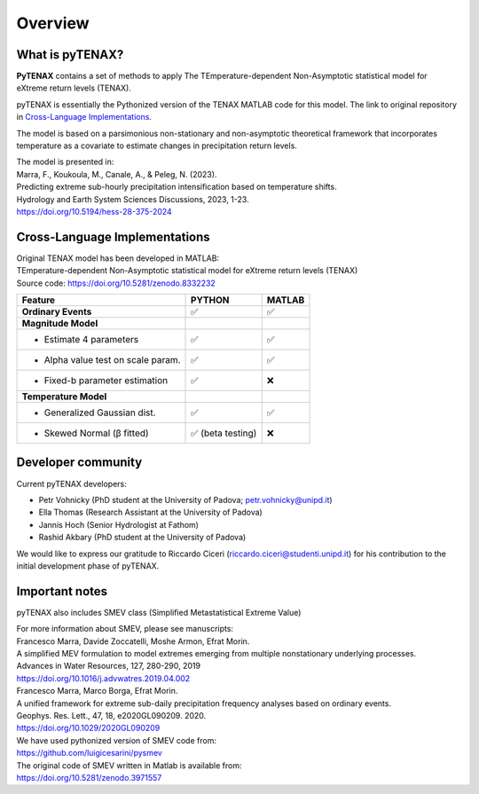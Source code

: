 Overview
============

What is pyTENAX?
------------------

**PyTENAX** contains a set of methods to apply The TEmperature-dependent Non-Asymptotic statistical model for eXtreme return levels (TENAX).

pyTENAX is essentially the Pythonized version of the TENAX MATLAB code for this model.
The link to original repository in `Cross-Language Implementations`_.

The model is based on a parsimonious non-stationary and non-asymptotic theoretical framework that 
incorporates temperature as a covariate to estimate changes in precipitation return levels.

| The model is presented in: 
| Marra, F., Koukoula, M., Canale, A., & Peleg, N. (2023).
| Predicting extreme sub-hourly precipitation intensification based on temperature shifts. 
| Hydrology and Earth System Sciences Discussions, 2023, 1-23.
| https://doi.org/10.5194/hess-28-375-2024

.. _cross-language-implementations:

Cross-Language Implementations
--------------------------------

| Original TENAX model has been developed in MATLAB:
| TEmperature-dependent Non-Asymptotic statistical model for eXtreme return levels (TENAX)
| Source code: https://doi.org/10.5281/zenodo.8332232

+-----------------------------------+------------------------+------------------------+
| **Feature**                       | **PYTHON**             | **MATLAB**             |
+===================================+========================+========================+
| **Ordinary Events**               | ✅                     | ✅                     |
+-----------------------------------+------------------------+------------------------+
| **Magnitude Model**               |                        |                        |
+-----------------------------------+------------------------+------------------------+
| • Estimate 4 parameters           | ✅                     | ✅                     |
+-----------------------------------+------------------------+------------------------+
| • Alpha value test on scale param.| ✅                     | ✅                     |
+-----------------------------------+------------------------+------------------------+
| • Fixed-b parameter estimation    | ✅                     | ❌                     |
+-----------------------------------+------------------------+------------------------+
| **Temperature Model**             |                        |                        |
+-----------------------------------+------------------------+------------------------+
| • Generalized Gaussian dist.      | ✅                     | ✅                     |
+-----------------------------------+------------------------+------------------------+
| • Skewed Normal (β fitted)        | ✅ (beta testing)      | ❌                     |
+-----------------------------------+------------------------+------------------------+

Developer community
--------------------------------
Current pyTENAX developers:

- Petr Vohnicky (PhD student at the University of Padova; petr.vohnicky@unipd.it)
- Ella Thomas (Research Assistant at the University of Padova)
- Jannis Hoch (Senior Hydrologist at Fathom)
- Rashid Akbary (PhD student at the University of Padova)

We would like to express our gratitude to Riccardo Ciceri (riccardo.ciceri@studenti.unipd.it) for his contribution to the initial development phase of pyTENAX.


Important notes
--------------------------------
pyTENAX also includes SMEV class (Simplified Metastatistical Extreme Value)

| For more information about SMEV, please see manuscripts:
| Francesco Marra, Davide Zoccatelli, Moshe Armon, Efrat Morin.
| A simplified MEV formulation to model extremes emerging from multiple nonstationary underlying processes.
| Advances in Water Resources, 127, 280-290, 2019
| https://doi.org/10.1016/j.advwatres.2019.04.002
  
| Francesco Marra, Marco Borga, Efrat Morin.
| A unified framework for extreme sub-daily precipitation frequency analyses based on ordinary events. 
| Geophys. Res. Lett., 47, 18, e2020GL090209. 2020.
| https://doi.org/10.1029/2020GL090209 

| We have used pythonized version of SMEV code from:
| https://github.com/luigicesarini/pysmev 
| The original code of SMEV written in Matlab is available from:
| https://doi.org/10.5281/zenodo.3971557

